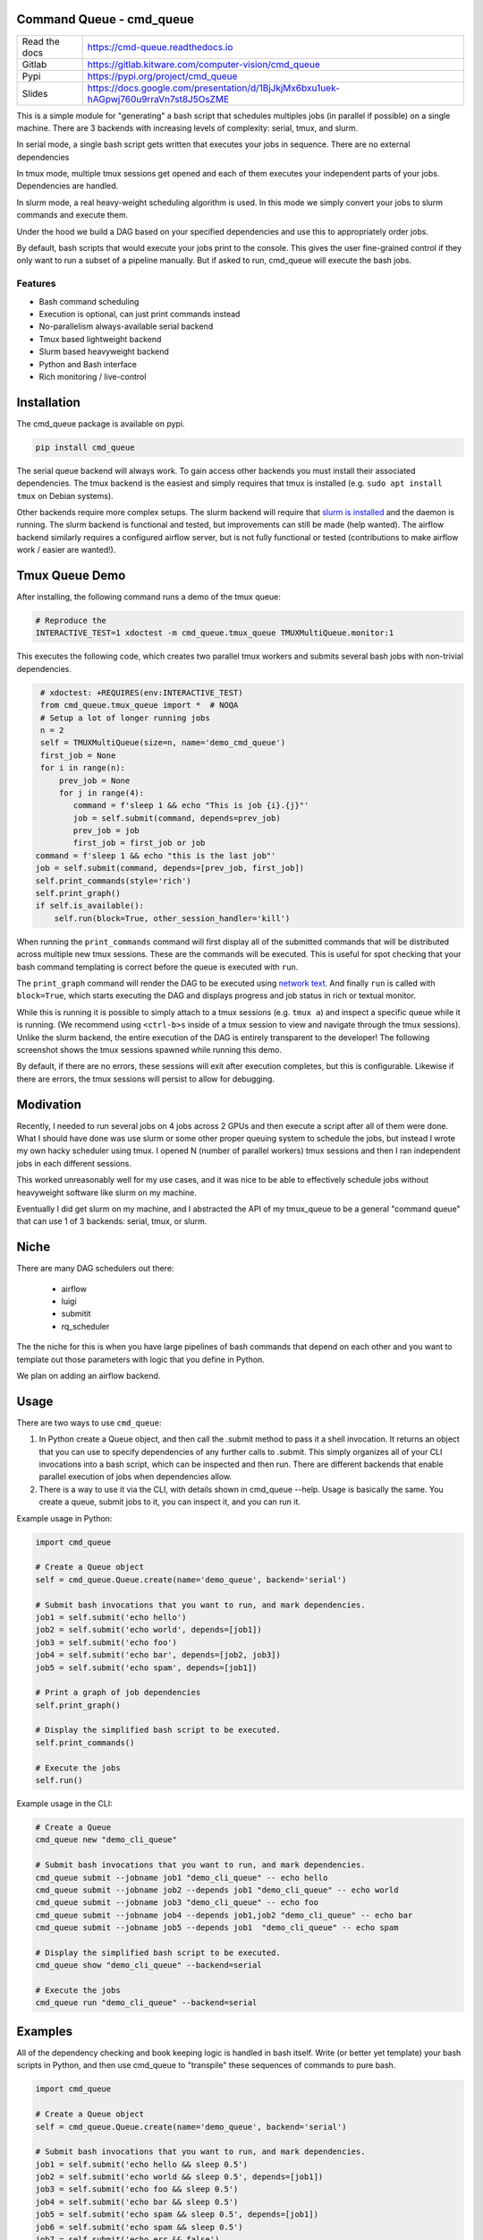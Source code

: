 Command Queue - cmd_queue
=========================

.. ..  |Appveyor| |Codecov|

|Pypi| |Downloads| |GitlabCIPipeline| |GitlabCICoverage| |ReadTheDocs|


+------------------+-------------------------------------------------------------------------------------+
| Read the docs    | https://cmd-queue.readthedocs.io                                                    |
+------------------+-------------------------------------------------------------------------------------+
| Gitlab           | https://gitlab.kitware.com/computer-vision/cmd_queue                                |
+------------------+-------------------------------------------------------------------------------------+
| Pypi             | https://pypi.org/project/cmd_queue                                                  |
+------------------+-------------------------------------------------------------------------------------+
| Slides           | https://docs.google.com/presentation/d/1BjJkjMx6bxu1uek-hAGpwj760u9rraVn7st8J5OsZME |
+------------------+-------------------------------------------------------------------------------------+


This is a simple module for "generating" a bash script that schedules multiples
jobs (in parallel if possible) on a single machine. There are 3 backends with
increasing levels of complexity: serial, tmux, and slurm.

In serial mode, a single bash script gets written that executes your jobs in
sequence. There are no external dependencies

In tmux mode, multiple tmux sessions get opened and each of them executes your
independent parts of your jobs. Dependencies are handled.

In slurm mode, a real heavy-weight scheduling algorithm is used. In this mode
we simply convert your jobs to slurm commands and execute them.

Under the hood we build a DAG based on your specified dependencies and use this
to appropriately order jobs.

By default, bash scripts that would execute your jobs print to the console.
This gives the user fine-grained control if they only want to run a subset of a
pipeline manually. But if asked to run, cmd_queue will execute the bash jobs.

Features
~~~~~~~~

* Bash command scheduling

* Execution is optional, can just print commands instead

* No-parallelism always-available serial backend

* Tmux based lightweight backend

* Slurm based heavyweight backend

* Python and Bash interface

* Rich monitoring / live-control


Installation
============

The cmd_queue package is available on pypi.

.. code:: bash

    pip install cmd_queue

The serial queue backend will always work. To gain access other backends you
must install their associated dependencies. The tmux backend is the easiest and
simply requires that tmux is installed (e.g. ``sudo apt install tmux`` on
Debian systems).

Other backends require more complex setups. The slurm backend will require that
`slurm is installed <https://slurm.schedmd.com/quickstart_admin.html>`_ and the
daemon is running. The slurm backend is functional and tested, but improvements
can still be made (help wanted). The airflow backend similarly requires a
configured airflow server, but is not fully functional or tested (contributions
to make airflow work / easier are wanted!).


Tmux Queue Demo
===============

After installing, the following command runs a demo of the tmux queue:

.. code:: bash

   # Reproduce the
   INTERACTIVE_TEST=1 xdoctest -m cmd_queue.tmux_queue TMUXMultiQueue.monitor:1


This executes the following code, which creates two parallel tmux workers and
submits several bash jobs with non-trivial dependencies.

.. code:: python

     # xdoctest: +REQUIRES(env:INTERACTIVE_TEST)
     from cmd_queue.tmux_queue import *  # NOQA
     # Setup a lot of longer running jobs
     n = 2
     self = TMUXMultiQueue(size=n, name='demo_cmd_queue')
     first_job = None
     for i in range(n):
         prev_job = None
         for j in range(4):
            command = f'sleep 1 && echo "This is job {i}.{j}"'
            job = self.submit(command, depends=prev_job)
            prev_job = job
            first_job = first_job or job
    command = f'sleep 1 && echo "this is the last job"'
    job = self.submit(command, depends=[prev_job, first_job])
    self.print_commands(style='rich')
    self.print_graph()
    if self.is_available():
        self.run(block=True, other_session_handler='kill')


When running the ``print_commands`` command will first display all of the submitted
commands that will be distributed across multiple new tmux sessions. These are
the commands will be executed. This is useful for spot checking that your bash
command templating is correct before the queue is executed with ``run``.


.. .. Screenshot of the print_commands output
.. image:: https://i.imgur.com/rVbyHzM.png
   :height: 300px
   :align: left


The ``print_graph`` command will render the DAG to be executed using
`network text <https://networkx.org/documentation/stable/reference/readwrite/generated/networkx.readwrite.text.write_network_text.html#networkx.readwrite.text.write_network_text>`_.
And finally ``run`` is called with ``block=True``, which starts executing the
DAG and displays progress and job status in rich or textual monitor.

.. .. image:: https://i.imgur.com/RbyTvP9.png
..   :height: 300px
..   :align: left

.. .. Animated gif of the queue from dev/record_demo.sh
.. image:: https://i.imgur.com/4mxFIMk.gif
   :height: 300px
   :align: left


While this is running it is possible to simply attach to a tmux sessions (e.g.
``tmux a``) and inspect a specific queue while it is running. (We recommend
using ``<ctrl-b>s`` inside of a tmux session to view and navigate through the
tmux sessions). Unlike the slurm backend, the entire execution of the DAG is
entirely transparent to the developer! The following screenshot shows the tmux
sessions spawned while running this demo.

.. .. Screenshot of the tmux sessions
.. image:: https://i.imgur.com/46LRK8M.png
   :height: 300px
   :align: left

By default, if there are no errors, these sessions will exit after execution
completes, but this is configurable. Likewise if there are errors, the tmux
sessions will persist to allow for debugging.


Modivation
==========
Recently, I needed to run several jobs on 4 jobs across 2 GPUs and then execute
a script after all of them were done. What I should have done was use slurm or
some other proper queuing system to schedule the jobs, but instead I wrote my
own hacky scheduler using tmux. I opened N (number of parallel workers) tmux
sessions and then I ran independent jobs in each different sessions.

This worked unreasonably well for my use cases, and it was nice to be able to effectively schedule jobs without heavyweight software like slurm on my machine.

Eventually I did get slurm on my machine, and I abstracted the API of my
tmux_queue to be a general "command queue" that can use 1 of 3 backends:
serial, tmux, or slurm.


Niche
=====
There are many DAG schedulers out there:

 * airflow
 * luigi
 * submitit
 * rq_scheduler


The the niche for this is when you have large pipelines of bash commands that
depend on each other and you want to template out those parameters with logic
that you define in Python.

We plan on adding an airflow backend.


Usage
=====


There are two ways to use ``cmd_queue``:

1. In Python create a Queue object, and then call the .submit method to pass it
   a shell invocation. It returns an object that you can use to specify
   dependencies of any further calls to .submit. This simply organizes all of
   your CLI invocations into a bash script, which can be inspected and then
   run. There are different backends that enable parallel execution of jobs
   when dependencies allow.

2. There is a way to use it via the CLI, with details shown in cmd_queue
   --help. Usage is basically the same.  You create a queue, submit jobs to it,
   you can inspect it, and you can run it.


Example usage in Python:

.. code:: python

   import cmd_queue

   # Create a Queue object
   self = cmd_queue.Queue.create(name='demo_queue', backend='serial')

   # Submit bash invocations that you want to run, and mark dependencies.
   job1 = self.submit('echo hello')
   job2 = self.submit('echo world', depends=[job1])
   job3 = self.submit('echo foo')
   job4 = self.submit('echo bar', depends=[job2, job3])
   job5 = self.submit('echo spam', depends=[job1])

   # Print a graph of job dependencies
   self.print_graph()

   # Display the simplified bash script to be executed.
   self.print_commands()

   # Execute the jobs
   self.run()


Example usage in the CLI:

.. code:: bash

    # Create a Queue
    cmd_queue new "demo_cli_queue"

    # Submit bash invocations that you want to run, and mark dependencies.
    cmd_queue submit --jobname job1 "demo_cli_queue" -- echo hello
    cmd_queue submit --jobname job2 --depends job1 "demo_cli_queue" -- echo world
    cmd_queue submit --jobname job3 "demo_cli_queue" -- echo foo
    cmd_queue submit --jobname job4 --depends job1,job2 "demo_cli_queue" -- echo bar
    cmd_queue submit --jobname job5 --depends job1  "demo_cli_queue" -- echo spam

    # Display the simplified bash script to be executed.
    cmd_queue show "demo_cli_queue" --backend=serial

    # Execute the jobs
    cmd_queue run "demo_cli_queue" --backend=serial




Examples
========


All of the dependency checking and book keeping logic is handled in bash
itself. Write (or better yet template) your bash scripts in Python, and then
use cmd_queue to "transpile" these sequences of commands to pure bash.


.. code:: python

   import cmd_queue

   # Create a Queue object
   self = cmd_queue.Queue.create(name='demo_queue', backend='serial')

   # Submit bash invocations that you want to run, and mark dependencies.
   job1 = self.submit('echo hello && sleep 0.5')
   job2 = self.submit('echo world && sleep 0.5', depends=[job1])
   job3 = self.submit('echo foo && sleep 0.5')
   job4 = self.submit('echo bar && sleep 0.5')
   job5 = self.submit('echo spam && sleep 0.5', depends=[job1])
   job6 = self.submit('echo spam && sleep 0.5')
   job7 = self.submit('echo err && false')
   job8 = self.submit('echo spam && sleep 0.5')
   job9 = self.submit('echo eggs && sleep 0.5', depends=[job8])
   job10 = self.submit('echo bazbiz && sleep 0.5', depends=[job9])

   # Display the simplified bash script to be executed.
   self.print_commands()

   # Execute the jobs
   self.run()


This prints the bash commands in an appropriate order to resolve dependencies.


.. code:: bash

    # --- /home/joncrall/.cache/base_queue/demo_queue_2022-04-08_cc9d551e/demo_queue_2022-04-08_cc9d551e.sh

    #!/bin/bash
    #
    # Jobs
    #
    ### Command 1 / 10 - demo_queue-job-0
    echo hello && sleep 0.5
    #
    ### Command 2 / 10 - demo_queue-job-1
    echo world && sleep 0.5
    #
    ### Command 3 / 10 - demo_queue-job-2
    echo foo && sleep 0.5
    #
    ### Command 4 / 10 - demo_queue-job-3
    echo bar && sleep 0.5
    #
    ### Command 5 / 10 - demo_queue-job-4
    echo spam && sleep 0.5
    #
    ### Command 6 / 10 - demo_queue-job-5
    echo spam && sleep 0.5
    #
    ### Command 7 / 10 - demo_queue-job-6
    echo err && false
    #
    ### Command 8 / 10 - demo_queue-job-7
    echo spam && sleep 0.5
    #
    ### Command 9 / 10 - demo_queue-job-8
    echo eggs && sleep 0.5
    #
    ### Command 10 / 10 - demo_queue-job-9
    echo bazbiz && sleep 0.5


The same code can be run in parallel by chosing a more powerful backend.
The tmux backend is the lightest weight parallel backend.

.. code:: python

   # Need to tell the tmux queue how many processes can run at the same time
   import cmd_queue
   self = cmd_queue.Queue.create(size=4, name='demo_queue', backend='tmux')
   job1 = self.submit('echo hello && sleep 0.5')
   job2 = self.submit('echo world && sleep 0.5', depends=[job1])
   job3 = self.submit('echo foo && sleep 0.5')
   job4 = self.submit('echo bar && sleep 0.5')
   job5 = self.submit('echo spam && sleep 0.5', depends=[job1])
   job6 = self.submit('echo spam && sleep 0.5')
   job7 = self.submit('echo err && false')
   job8 = self.submit('echo spam && sleep 0.5')
   job9 = self.submit('echo eggs && sleep 0.5', depends=[job8])
   job10 = self.submit('echo bazbiz && sleep 0.5', depends=[job9])

   # Display the "user-friendly" pure bash
   self.print_commands()

   # Display the real bash that gets executed under the hood
   # that is independencly executable, tracks the success / failure of each job,
   # and manages dependencies.
   self.print_commands(1, 1)

   # Blocking will display a job monitor while it waits for everything to
   # complete
   self.run(block=True)


This prints the sequence of bash commands that will be executed in each tmux session.

.. code:: bash

    # --- /home/joncrall/.cache/base_queue/demo_queue_2022-04-08_a1ef7600/queue_demo_queue_0_2022-04-08_a1ef7600.sh

    #!/bin/bash
    #
    # Jobs
    #
    ### Command 1 / 3 - demo_queue-job-7
    echo spam && sleep 0.5
    #
    ### Command 2 / 3 - demo_queue-job-8
    echo eggs && sleep 0.5
    #
    ### Command 3 / 3 - demo_queue-job-9
    echo bazbiz && sleep 0.5

    # --- /home/joncrall/.cache/base_queue/demo_queue_2022-04-08_a1ef7600/queue_demo_queue_1_2022-04-08_a1ef7600.sh

    #!/bin/bash
    #
    # Jobs
    #
    ### Command 1 / 2 - demo_queue-job-2
    echo foo && sleep 0.5
    #
    ### Command 2 / 2 - demo_queue-job-6
    echo err && false

    # --- /home/joncrall/.cache/base_queue/demo_queue_2022-04-08_a1ef7600/queue_demo_queue_2_2022-04-08_a1ef7600.sh

    #!/bin/bash
    #
    # Jobs
    #
    ### Command 1 / 2 - demo_queue-job-0
    echo hello && sleep 0.5
    #
    ### Command 2 / 2 - demo_queue-job-5
    echo spam && sleep 0.5

    # --- /home/joncrall/.cache/base_queue/demo_queue_2022-04-08_a1ef7600/queue_demo_queue_3_2022-04-08_a1ef7600.sh

    #!/bin/bash
    #
    # Jobs
    #
    ### Command 1 / 1 - demo_queue-job-3
    echo bar && sleep 0.5

    # --- /home/joncrall/.cache/base_queue/demo_queue_2022-04-08_a1ef7600/queue_demo_queue_4_2022-04-08_a1ef7600.sh

    #!/bin/bash
    #
    # Jobs
    #
    ### Command 1 / 1 - demo_queue-job-4
    echo spam && sleep 0.5

    # --- /home/joncrall/.cache/base_queue/demo_queue_2022-04-08_a1ef7600/queue_demo_queue_5_2022-04-08_a1ef7600.sh

    #!/bin/bash
    #
    # Jobs
    #
    ### Command 1 / 1 - demo_queue-job-1
    echo world && sleep 0.5



Slurm mode is the real deal. But you need slurm installed on your machint to
use it. Asking for tmux is a might ligher weight tool. We can specify slurm
options here

.. code:: python

   import cmd_queue
   self = cmd_queue.Queue.create(name='demo_queue', backend='slurm')
   job1 = self.submit('echo hello && sleep 0.5', cpus=4, mem='8GB')
   job2 = self.submit('echo world && sleep 0.5', depends=[job1], parition='default')
   job3 = self.submit('echo foo && sleep 0.5')
   job4 = self.submit('echo bar && sleep 0.5')
   job5 = self.submit('echo spam && sleep 0.5', depends=[job1])
   job6 = self.submit('echo spam && sleep 0.5')
   job7 = self.submit('echo err && false')
   job8 = self.submit('echo spam && sleep 0.5')
   job9 = self.submit('echo eggs && sleep 0.5', depends=[job8])
   job10 = self.submit('echo bazbiz && sleep 0.5', depends=[job9])

   # Display the "user-friendly" pure bash
   self.print_commands()

   # Display the real bash that gets executed under the hood
   # that is independencly executable, tracks the success / failure of each job,
   # and manages dependencies.
   self.print_commands(1, 1)

   # Blocking will display a job monitor while it waits for everything to
   # complete
   self.run(block=True)


This prints the very simple slurm submission script:

.. code:: bash

    # --- /home/joncrall/.cache/slurm_queue/demo_queue-20220408T170615-a9e238b5/demo_queue-20220408T170615-a9e238b5.sh

    mkdir -p "$HOME/.cache/slurm_queue/demo_queue-20220408T170615-a9e238b5/logs"
    JOB_000=$(sbatch --job-name="J0000-demo_queue-20220408T170615-a9e238b5" --cpus-per-task=4 --mem=8000 --output="/home/joncrall/.cache/slurm_queue/demo_queue-20220408T170615-a9e238b5/logs/J0000-demo_queue-20220408T170615-a9e238b5.sh" --wrap 'echo hello && sleep 0.5' --parsable)
    JOB_001=$(sbatch --job-name="J0002-demo_queue-20220408T170615-a9e238b5" --output="/home/joncrall/.cache/slurm_queue/demo_queue-20220408T170615-a9e238b5/logs/J0002-demo_queue-20220408T170615-a9e238b5.sh" --wrap 'echo foo && sleep 0.5' --parsable)
    JOB_002=$(sbatch --job-name="J0003-demo_queue-20220408T170615-a9e238b5" --output="/home/joncrall/.cache/slurm_queue/demo_queue-20220408T170615-a9e238b5/logs/J0003-demo_queue-20220408T170615-a9e238b5.sh" --wrap 'echo bar && sleep 0.5' --parsable)
    JOB_003=$(sbatch --job-name="J0005-demo_queue-20220408T170615-a9e238b5" --output="/home/joncrall/.cache/slurm_queue/demo_queue-20220408T170615-a9e238b5/logs/J0005-demo_queue-20220408T170615-a9e238b5.sh" --wrap 'echo spam && sleep 0.5' --parsable)
    JOB_004=$(sbatch --job-name="J0006-demo_queue-20220408T170615-a9e238b5" --output="/home/joncrall/.cache/slurm_queue/demo_queue-20220408T170615-a9e238b5/logs/J0006-demo_queue-20220408T170615-a9e238b5.sh" --wrap 'echo err && false' --parsable)
    JOB_005=$(sbatch --job-name="J0007-demo_queue-20220408T170615-a9e238b5" --output="/home/joncrall/.cache/slurm_queue/demo_queue-20220408T170615-a9e238b5/logs/J0007-demo_queue-20220408T170615-a9e238b5.sh" --wrap 'echo spam && sleep 0.5' --parsable)
    JOB_006=$(sbatch --job-name="J0001-demo_queue-20220408T170615-a9e238b5" --output="/home/joncrall/.cache/slurm_queue/demo_queue-20220408T170615-a9e238b5/logs/J0001-demo_queue-20220408T170615-a9e238b5.sh" --wrap 'echo world && sleep 0.5' "--dependency=afterok:${JOB_000}" --parsable)
    JOB_007=$(sbatch --job-name="J0004-demo_queue-20220408T170615-a9e238b5" --output="/home/joncrall/.cache/slurm_queue/demo_queue-20220408T170615-a9e238b5/logs/J0004-demo_queue-20220408T170615-a9e238b5.sh" --wrap 'echo spam && sleep 0.5' "--dependency=afterok:${JOB_000}" --parsable)
    JOB_008=$(sbatch --job-name="J0008-demo_queue-20220408T170615-a9e238b5" --output="/home/joncrall/.cache/slurm_queue/demo_queue-20220408T170615-a9e238b5/logs/J0008-demo_queue-20220408T170615-a9e238b5.sh" --wrap 'echo eggs && sleep 0.5' "--dependency=afterok:${JOB_005}" --parsable)
    JOB_009=$(sbatch --job-name="J0009-demo_queue-20220408T170615-a9e238b5" --output="/home/joncrall/.cache/slurm_queue/demo_queue-20220408T170615-a9e238b5/logs/J0009-demo_queue-20220408T170615-a9e238b5.sh" --wrap 'echo bazbiz && sleep 0.5' "--dependency=afterok:${JOB_008}" --parsable)



.. |Pypi| image:: https://img.shields.io/pypi/v/cmd_queue.svg
   :target: https://pypi.python.org/pypi/cmd_queue

.. |Downloads| image:: https://img.shields.io/pypi/dm/cmd_queue.svg
   :target: https://pypistats.org/packages/cmd_queue

.. |ReadTheDocs| image:: https://readthedocs.org/projects/cmd-queue/badge/?version=release
    :target: https://cmd-queue.readthedocs.io/en/release/

.. # See: https://ci.appveyor.com/project/jon.crall/cmd_queue/settings/badges
.. |Appveyor| image:: https://ci.appveyor.com/api/projects/status/py3s2d6tyfjc8lm3/branch/main?svg=true
   :target: https://ci.appveyor.com/project/jon.crall/cmd_queue/branch/main

.. |GitlabCIPipeline| image:: https://gitlab.kitware.com/computer-vision/cmd_queue/badges/main/pipeline.svg
   :target: https://gitlab.kitware.com/computer-vision/cmd_queue/-/jobs

.. |GitlabCICoverage| image:: https://gitlab.kitware.com/computer-vision/cmd_queue/badges/main/coverage.svg?job=coverage
    :target: https://gitlab.kitware.com/computer-vision/cmd_queue/commits/main

.. |CircleCI| image:: https://circleci.com/gh/Erotemic/cmd_queue.svg?style=svg
    :target: https://circleci.com/gh/Erotemic/cmd_queue

.. |Travis| image:: https://img.shields.io/travis/Erotemic/cmd_queue/main.svg?label=Travis%20CI
   :target: https://travis-ci.org/Erotemic/cmd_queue

.. |Codecov| image:: https://codecov.io/github/Erotemic/cmd_queue/badge.svg?branch=main&service=github
   :target: https://codecov.io/github/Erotemic/cmd_queue?branch=main
